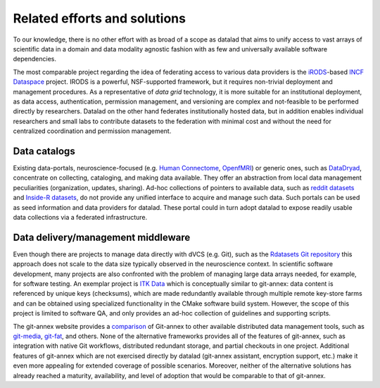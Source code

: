 Related efforts and solutions
*****************************

To our knowledge, there is no other effort with as broad of a scope as datalad
that aims to unify access to vast arrays of scientific data in a domain and
data modality agnostic fashion with as few and universally available software
dependencies.

The most comparable project regarding the idea of federating access to various
data providers is the iRODS_-based `INCF Dataspace`_ project.  IRODS is a
powerful, NSF-supported framework, but it requires non-trivial deployment and
management procedures. As a representative of *data grid* technology, it is
more suitable for an institutional deployment, as data access, authentication,
permission management, and versioning are complex and not-feasible to be
performed directly by researchers. Datalad on the other hand federates
institutionally hosted data, but in addition enables individual researchers and
small labs to contribute datasets to the federation with minimal cost and
without the need for centralized coordination and permission management.

.. _IRODS: https://irods.org
.. _INCF Dataspace: http://www.incf.org/resources/data-space


Data catalogs
=============

Existing data-portals, neuroscience-focused (e.g. `Human Connectome`_,
OpenfMRI_) or generic ones, such as DataDryad_, concentrate on collecting,
cataloging, and making data available. They offer an abstraction from local
data management peculiarities (organization, updates, sharing).  Ad-hoc
collections of pointers to available data, such as `reddit datasets`_ and
`Inside-R datasets`_, do not provide any unified interface to acquire and
manage such data.  Such portals can be used as seed information and data
providers for datalad. These portal could in turn adopt datalad to expose
readily usable data collections via a federated infrastructure.

.. _Human Connectome: http://www.humanconnectomeproject.org
.. _OpenfMRI: http://openfmri.org
.. _DataDryad: http://datadryad.org
.. _reddit datasets: http://www.reddit.com/r/datasets
.. _Inside-R datasets: http://www.inside-r.org/howto/finding-data-internet


Data delivery/management middleware
===================================

Even though there are projects to manage data directly with dVCS (e.g. Git),
such as the `Rdatasets Git repository`_ this approach does not scale to the
data size typically observed in the neuroscience context.  In scientific
software development, many projects are also confronted with the problem of
managing large data arrays needed, for example, for software testing. An
exemplar project is `ITK Data`_ which is conceptually similar to git-annex:
data content is referenced by unique keys (checksums), which are made
redundantly available through multiple remote key-store farms and can be
obtained using specialized functionality in the CMake software build system.
However, the scope of this project is limited to software QA, and only provides
an ad-hoc collection of guidelines and supporting scripts.

.. _Rdatasets Git repository: http://github.com/vincentarelbundock/Rdatasets
.. _ITK Data: http://www.itk.org/Wiki/ITK/Git/Develop/Data

The git-annex website provides a comparison_ of Git-annex to other available
distributed data management tools, such as git-media_, git-fat_, and others.
None of the alternative frameworks provides all of the features of git-annex,
such as integration with native Git workflows, distributed redundant storage,
and partial checkouts in one project.  Additional features of git-annex which
are not exercised directly by datalad (git-annex assistant, encryption support,
etc.) make it even more appealing for extended coverage of possible scenarios.
Moreover, neither of the alternative solutions has already reached a maturity,
availability, and level of adoption that would be comparable to that of
git-annex.

.. _comparison: http://git-annex.branchable.com/not}
.. _git-media: https://github.com/schacon/git-media
.. _git-fat: https://github.com/jedbrown/git-fat}
